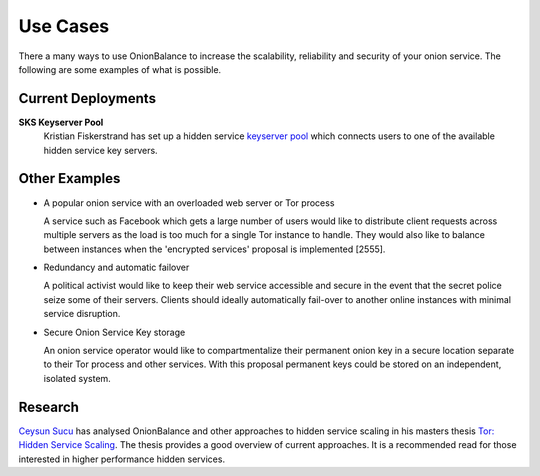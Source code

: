 Use Cases
=========

There a many ways to use OnionBalance to increase the scalability, reliability and security of your onion service. The following are some examples of what is
possible.


Current Deployments
-------------------

**SKS Keyserver Pool**
  Kristian Fiskerstrand has set up a hidden service
  `keyserver pool <https://sks-keyservers.net/overview-of-pools.php#pool_tor>`_
  which connects users to one of the available hidden service key servers.



Other Examples
--------------

- A popular onion service with an overloaded web server or Tor process

  A service such as Facebook which gets a large number of users would like
  to distribute client requests across multiple servers as the load is too
  much for a single Tor instance to handle. They would also like to balance
  between instances when the 'encrypted services' proposal is implemented [2555].

- Redundancy and automatic failover

  A political activist would like to keep their web service accessible and
  secure in the event that the secret police seize some of their servers.
  Clients should ideally automatically fail-over to another online instances
  with minimal service disruption.

- Secure Onion Service Key storage

  An onion service operator would like to compartmentalize their permanent
  onion key in a secure location separate to their Tor process and other
  services. With this proposal permanent keys could be stored on an
  independent, isolated system.

Research
--------

`Ceysun Sucu <https://github.com/csucu>`_ has analysed OnionBalance and other
approaches to hidden service scaling in his masters thesis
`Tor\: Hidden Service Scaling <https://www.benthamsgaze.org/wp-content/uploads/2015/11/sucu-torscaling.pdf>`_. The thesis provides a good overview of current approaches. It is a recommended read for those
interested in higher performance hidden services.
